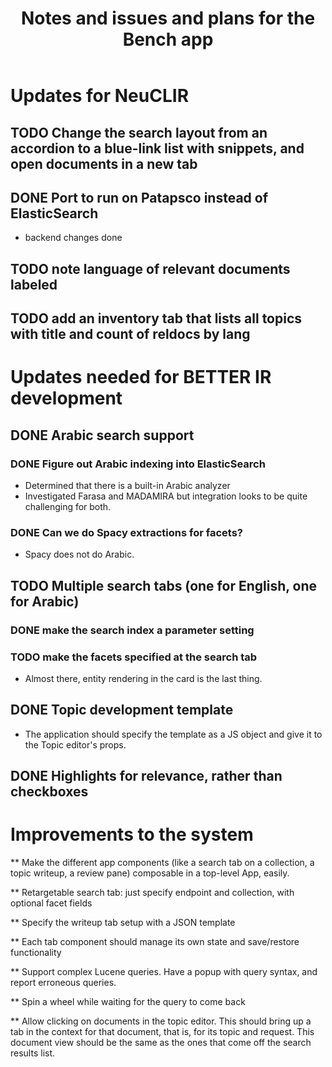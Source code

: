 #+title: Notes and issues and plans for the Bench app

* Updates for NeuCLIR

** TODO Change the search layout from an accordion to a blue-link list with snippets, and open documents in a new tab

** DONE Port to run on Patapsco instead of ElasticSearch
CLOSED: [2022-05-17 Tue 17:04]
- backend changes done

** TODO note language of relevant documents labeled

** TODO add an inventory tab that lists all topics with title and count of reldocs by lang

* Updates needed for BETTER IR development

** DONE Arabic search support

*** DONE Figure out Arabic indexing into ElasticSearch

- Determined that there is a built-in Arabic analyzer
- Investigated Farasa and MADAMIRA but integration looks to be quite challenging for both.

*** DONE Can we do Spacy extractions for facets?

- Spacy does not do Arabic.


** TODO Multiple search tabs (one for English, one for Arabic)

*** DONE make the search index a parameter setting
*** TODO make the facets specified at the search tab
    - Almost there, entity rendering in the card is the last thing.

** DONE Topic development template
CLOSED: [2021-11-23 Tue 12:56]

   - The application should specify the template as a JS object and
     give it to the Topic editor's props.

** DONE Highlights for relevance, rather than checkboxes
CLOSED: [2021-11-23 Tue 12:56]


* Improvements to the system

  ** Make the different app components (like a search tab on a collection, a topic writeup, a review pane) composable in a top-level App, easily.

  ** Retargetable search tab: just specify endpoint and collection, with optional facet fields

  ** Specify the writeup tab setup with a JSON template

  ** Each tab component should manage its own state and save/restore functionality
  
  
  ** Support complex Lucene queries.  Have a popup with query syntax, and report erroneous queries.

  ** Spin a wheel while waiting for the query to come back

  ** Allow clicking on documents in the topic editor.  This should bring up a tab in the context for that document, that is, for its topic and request.  This document view should be the same as the ones that come off the search results list.
  
